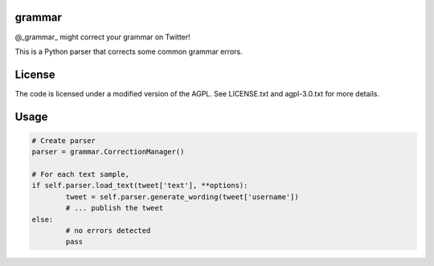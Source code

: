 ========
grammar
========

.. image:: https://travis-ci.org/theonlypwner/grammar.svg?branch=master
	:target: https://travis-ci.org/theonlypwner/grammar
	:alt: Build status

.. image:: https://coveralls.io/repos/theonlypwner/grammar/badge.png?branch=master
	:target: https://coveralls.io/r/theonlypwner/grammar?branch=master
	:alt: Coverage Status

@_grammar_ might correct your grammar on Twitter!

This is a Python parser that corrects some common grammar errors.

============
License
============

The code is licensed under a modified version of the AGPL. See LICENSE.txt and agpl-3.0.txt for more details.

============
Usage
============

.. code-block:: python

	# Create parser
	parser = grammar.CorrectionManager()

	# For each text sample,
	if self.parser.load_text(tweet['text'], **options):
		tweet = self.parser.generate_wording(tweet['username'])
		# ... publish the tweet
	else:
		# no errors detected
		pass
